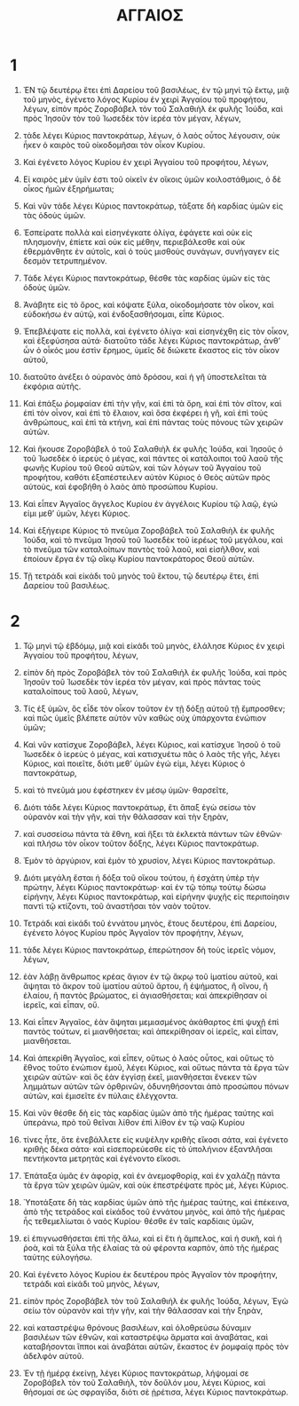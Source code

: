 #+TITLE: ΑΓΓΑΙΟΣ
* 1  
1. ἘΝ τῷ δευτέρῳ ἔτει ἐπὶ Δαρείου τοῦ βασιλέως, ἐν τῷ μηνὶ τῷ ἕκτῳ, μιᾷ τοῦ μηνὸς, ἐγένετο λόγος Κυρίου ἐν χειρὶ Ἀγγαίου τοῦ προφήτου, λέγων, εἰπὸν πρὸς Ζοροβάβελ τὸν τοῦ Σαλαθιὴλ ἐκ φυλῆς Ἰούδα, καὶ πρὸς Ἰησοῦν τὸν τοῦ Ἰωσεδὲκ τὸν ἱερέα τὸν μέγαν, λέγων, 
2. τάδε λέγει Κύριος παντοκράτωρ, λέγων, ὁ λαὸς οὗτος λέγουσιν, οὐκ ἧκεν ὁ καιρὸς τοῦ οἰκοδομῆσαι τὸν οἶκον Κυρίου. 
3. Καὶ ἐγένετο λόγος Κυρίου ἐν χειρὶ Ἀγγαίου τοῦ προφήτου, λέγων, 

4. Εἰ καιρὸς μὲν ὑμῖν ἐστι τοῦ οἰκεῖν ἐν οἴκοις ὑμῶν κοιλοστάθμοις, ὁ δὲ οἶκος ἡμῶν ἐξηρήμωται; 

5. Καὶ νῦν τάδε λέγει Κύριος παντοκράτωρ, τάξατε δὴ καρδίας ὑμῶν εἰς τὰς ὁδοὺς ὑμῶν. 
6. Ἐσπείρατε πολλὰ καὶ εἰσηνέγκατε ὀλίγα, ἐφάγετε καὶ οὐκ εἰς πλησμονὴν, ἐπίετε καὶ οὐκ εἰς μέθην, περιεβάλεσθε καὶ οὐκ ἐθερμάνθητε ἐν αὐτοῖς, καὶ ὁ τοὺς μισθοὺς συνάγων, συνήγαγεν εἰς δεσμὸν τετρυπημένον. 

7. Τάδε λέγει Κύριος παντοκράτωρ, θέσθε τὰς καρδίας ὑμῶν εἰς τὰς ὁδοὺς ὑμῶν. 
8. Ἀνάβητε εἰς τὸ ὄρος, καὶ κόψατε ξύλα, οἰκοδομήσατε τὸν οἶκον, καὶ εὐδοκήσω ἐν αὐτῷ, καὶ ἐνδοξασθήσομαι, εἶπε Κύριος. 
9. Ἐπεβλέψατε εἰς πολλὰ, καὶ ἐγένετο ὀλίγα· καὶ εἰσηνέχθη εἰς τὸν οἶκον, καὶ ἐξεφύσησα αὐτά· διατοῦτο τάδε λέγει Κύριος παντοκράτωρ, ἀνθʼ ὧν ὁ οἶκός μου ἐστὶν ἔρημος, ὑμεῖς δὲ διώκετε ἕκαστος εἰς τὸν οἶκον αὐτοῦ, 
10. διατοῦτο ἀνέξει ὁ οὐρανὸς ἀπὸ δρόσου, καὶ ἡ γῆ ὑποστελεῖται τὰ ἐκφόρια αὐτῆς. 
11. Καὶ ἐπάξω ῥομφαίαν ἐπὶ τὴν γῆν, καὶ ἐπὶ τὰ ὄρη, καὶ ἐπὶ τὸν σῖτον, καὶ ἐπὶ τὸν οἶνον, καὶ ἐπὶ τὸ ἔλαιον, καὶ ὅσα ἐκφέρει ἡ γῆ, καὶ ἐπὶ τοὺς ἀνθρώπους, καὶ ἐπὶ τὰ κτήνη, καὶ ἐπὶ πάντας τοὺς πόνους τῶν χειρῶν αὐτῶν. 

12. Καὶ ἤκουσε Ζοροβάβελ ὁ τοῦ Σαλαθιὴλ ἐκ φυλῆς Ἰούδα, καὶ Ἰησοῦς ὁ τοῦ Ἰωσεδὲκ ὁ ἱερεὺς ὁ μέγας, καὶ πάντες οἱ κατάλοιποι τοῦ λαοῦ τῆς φωνῆς Κυρίου τοῦ Θεοῦ αὐτῶν, καὶ τῶν λόγων τοῦ Ἀγγαίου τοῦ προφήτου, καθότι ἐξαπέστειλεν αὐτὸν Κύριος ὁ Θεὸς αὐτῶν πρὸς αὐτοὺς, καὶ ἐφοβήθη ὁ λαὸς ἀπὸ προσώπου Κυρίου. 
13. Καὶ εἶπεν Ἀγγαῖος ἄγγελος Κυρίου ἐν ἀγγέλοις Κυρίου τῷ λαῷ, ἐγώ εἰμι μεθʼ ὑμῶν, λέγει Κύριος. 

14. Καὶ ἐξήγειρε Κύριος τὸ πνεῦμα Ζοροβάβελ τοῦ Σαλαθιὴλ ἐκ φυλῆς Ἰούδα, καὶ τὸ πνεῦμα Ἰησοῦ τοῦ Ἰωσεδὲκ τοῦ ἱερέως τοῦ μεγάλου, καὶ τὸ πνεῦμα τῶν καταλοίπων παντὸς τοῦ λαοῦ, καὶ εἰσῆλθον, καὶ ἐποίουν ἔργα ἐν τῷ οἴκῳ Κυρίου παντοκράτορος Θεοῦ αὐτῶν. 

15. Τῇ τετράδι καὶ εἰκάδι τοῦ μηνὸς τοῦ ἕκτου, τῷ δευτέρῳ ἔτει, ἐπὶ Δαρείου τοῦ βασιλέως. 
* 2  
1. Τῷ μηνὶ τῷ ἑβδόμῳ, μιᾷ καὶ εἰκάδι τοῦ μηνὸς, ἐλάλησε Κύριος ἐν χειρὶ Ἀγγαίου τοῦ προφήτου, λέγων, 
2. εἰπὸν δὴ πρὸς Ζοροβάβελ τὸν τοῦ Σαλαθιὴλ ἐκ φυλῆς Ἰούδα, καὶ πρὸς Ἰησοῦν τοῦ Ἰωσεδὲκ τὸν ἱερέα τὸν μέγαν, καὶ πρὸς πάντας τοὺς καταλοίπους τοῦ λαοῦ, λέγων, 

3. Τίς ἐξ ὑμῶν, ὃς εἶδε τὸν οἶκον τοῦτον ἐν τῇ δόξῃ αὐτοῦ τῇ ἔμπροσθεν; καὶ πῶς ὑμεῖς βλέπετε αὐτὸν νῦν καθὼς οὐχ ὑπάρχοντα ἐνώπιον ὑμῶν; 
4. Καὶ νῦν κατίσχυε Ζοροβάβελ, λέγει Κύριος, καὶ κατίσχυε Ἰησοῦ ὁ τοῦ Ἰωσεδὲκ ὁ ἱερεὺς ὁ μέγας, καὶ κατισχυέτω πᾶς ὁ λαὸς τῆς γῆς, λέγει Κύριος, καὶ ποιεῖτε, διότι μεθʼ ὑμῶν ἐγώ εἰμι, λέγει Κύριος ὁ παντοκράτωρ, 
5. καὶ τὸ πνεῦμά μου ἐφέστηκεν ἐν μέσῳ ὑμῶν· θαρσεῖτε, 

6. Διότι τάδε λέγει Κύριος παντοκράτωρ, ἔτι ἅπαξ ἐγὼ σείσω τὸν οὐρανὸν καὶ τὴν γῆν, καὶ τὴν θάλασσαν καὶ τὴν ξηρὰν, 
7. καὶ συσσείσω πάντα τὰ ἔθνη, καὶ ἥξει τὰ ἐκλεκτὰ πάντων τῶν ἐθνῶν· καὶ πλήσω τὸν οἶκον τοῦτον δόξης, λέγει Κύριος παντοκράτωρ. 
8. Ἐμὸν τὸ ἀργύριον, καὶ ἐμὸν τὸ χρυσίον, λέγει Κύριος παντοκράτωρ. 
9. Διότι μεγάλη ἔσται ἡ δόξα τοῦ οἴκου τούτου, ἡ ἐσχάτη ὑπὲρ τὴν πρώτην, λέγει Κύριος παντοκράτωρ· καὶ ἐν τῷ τόπῳ τούτῳ δώσω εἰρήνην, λέγει Κύριος παντοκράτωρ, καὶ εἰρήνην ψυχῆς εἰς περιποίησιν παντὶ τῷ κτίζοντι, τοῦ ἀναστῆσαι τὸν ναὸν τοῦτον. 

10. Τετράδι καὶ εἰκάδι τοῦ ἐννάτου μηνὸς, ἔτους δευτέρου, ἐπὶ Δαρείου, ἐγένετο λόγος Κυρίου πρὸς Ἀγγαῖον τὸν προφήτην, λέγων, 
11. τάδε λέγει Κύριος παντοκράτωρ, ἐπερώτησον δὴ τοὺς ἱερεῖς νόμον, λέγων, 
12. ἐὰν λάβῃ ἄνθρωπος κρέας ἅγιον ἐν τῷ ἄκρῳ τοῦ ἱματίου αὐτοῦ, καὶ ἅψηται τὸ ἄκρον τοῦ ἱματίου αὐτοῦ ἄρτου, ἢ ἑψήματος, ἢ οἴνου, ἢ ἐλαίου, ἢ παντὸς βρώματος, εἰ ἁγιασθήσεται; καὶ ἀπεκρίθησαν οἱ ἱερεῖς, καὶ εἶπαν, οὔ. 
13. Καὶ εἶπεν Ἀγγαῖος, ἐὰν ἅψηται μεμιασμένος ἀκάθαρτος ἐπὶ ψυχῇ ἐπὶ παντὸς τούτων, εἰ μιανθήσεται; καὶ ἀπεκρίθησαν οἱ ἱερεῖς, καὶ εἶπαν, μιανθήσεται. 
14. Καὶ ἀπεκρίθη Ἀγγαῖος, καὶ εἶπεν, οὕτως ὁ λαὸς οὗτος, καὶ οὕτως τὸ ἔθνος τοῦτο ἐνώπιον ἐμοῦ, λέγει Κύριος, καὶ οὕτως πάντα τὰ ἔργα τῶν χειρῶν αὐτῶν· καὶ ὃς ἐὰν ἐγγίσῃ ἐκεῖ, μιανθήσεται ἕνεκεν τῶν λημμάτων αὐτῶν τῶν ὀρθρινῶν, ὀδυνηθήσονται ἀπὸ προσώπου πόνων αὐτῶν, καὶ ἐμισεῖτε ἐν πύλαις ἐλέγχοντα. 
15. Καὶ νῦν θέσθε δὴ εἰς τὰς καρδίας ὑμῶν ἀπὸ τῆς ἡμέρας ταύτης καὶ ὑπεράνω, πρὸ τοῦ θεῖναι λίθον ἐπὶ λίθον ἐν τῷ ναῷ Κυρίου 
16. τίνες ἦτε, ὅτε ἐνεβάλλετε εἰς κυψέλην κριθῆς εἴκοσι σάτα, καὶ ἐγένετο κριθῆς δέκα σάτα· καὶ εἰσεπορεύεσθε εἰς τὸ ὑπολήνιον ἐξαντλῆσαι πεντήκοντα μετρητὰς καὶ ἐγένοντο εἴκοσι. 
17. Ἐπάταξα ὑμᾶς ἐν ἀφορίᾳ, καὶ ἐν ἀνεμοφθορίᾳ, καὶ ἐν χαλάζῃ πάντα τὰ ἔργα τῶν χειρῶν ὑμῶν, καὶ οὐκ ἐπεστρέψατε πρὸς μὲ, λέγει Κύριος. 

18. Ὑποτάξατε δὴ τὰς καρδίας ὑμῶν ἀπὸ τῆς ἡμέρας ταύτης, καὶ ἐπέκεινα, ἀπὸ τῆς τετράδος καὶ εἰκάδος τοῦ ἐννάτου μηνὸς, καὶ ἀπὸ τῆς ἡμέρας ἧς τεθεμελίωται ὁ ναὸς Κυρίου· θέσθε ἐν ταῖς καρδίαις ὑμῶν, 
19. εἰ ἐπιγνωσθήσεται ἐπὶ τῆς ἅλω, καὶ εἰ ἔτι ἡ ἄμπελος, καὶ ἡ συκῆ, καὶ ἡ ῥοὰ, καὶ τὰ ξύλα τῆς ἐλαίας τὰ οὐ φέροντα καρπὸν, ἀπὸ τῆς ἡμέρας ταύτης εὐλογήσω. 

20. Καὶ ἐγένετο λόγος Κυρίου ἐκ δευτέρου πρὸς Ἀγγαῖον τὸν προφήτην, τετράδι καὶ εἰκάδι τοῦ μηνὸς, λέγων, 
21. εἰπὸν πρὸς Ζοροβάβελ τὸν τοῦ Σαλαθιὴλ ἐκ φυλῆς Ἰούδα, λέγων, 
 Ἐγὼ σείω τὸν οὐρανὸν καὶ τὴν γῆν, καὶ τὴν θάλασσαν καὶ τὴν ξηρὰν, 
22. καὶ καταστρέψω θρόνους βασιλέων, καὶ ὀλοθρεύσω δύναμιν βασιλέων τῶν ἐθνῶν, καὶ καταστρέψω ἅρματα καὶ ἀναβάτας, καὶ καταβήσονται ἵπποι καὶ ἀναβάται αὐτῶν, ἕκαστος ἐν ῥομφαίᾳ πρὸς τὸν ἀδελφὸν αὐτοῦ. 
23. Ἐν τῇ ἡμέρᾳ ἐκείνῃ, λέγει Κύριος παντοκράτωρ, λήψομαί σε Ζοροβάβελ τὸν τοῦ Σαλαθιὴλ, τὸν δοῦλόν μου, λέγει Κύριος, καὶ θήσομαί σε ὡς σφραγίδα, διότι σὲ ᾑρέτισα, λέγει Κύριος παντοκράτωρ. 
